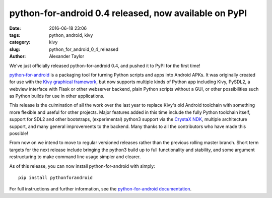
python-for-android 0.4 released, now available on PyPI
######################################################

:date: 2016-06-18 23:06
:tags: python, android, kivy
:category: kivy
:slug: python_for_android_0_4_released
:author: Alexander Taylor
         
We've just officially released python-for-android 0.4, and pushed it
to PyPI for the first time!

`python-for-android
<http://python-for-android.readthedocs.io/en/latest/>`__ is a
packaging tool for turning Python scripts and apps into Android
APKs. It was originally created for use with the `Kivy graphical
framework <https://kivy.org/#home>`__, but now supports multiple kinds
of Python app including Kivy, PySDL2, a webview interface with Flask
or other webserver backend, plain Python scripts without a GUI, or other
possibilities such as Python builds for use in other applications.

This release is the culmination of all the work over the last year to
replace Kivy's old Android toolchain with something more flexible and
useful for other projects. Major features added in this time include
the fully Python toolchain itself, support for SDL2 and other
bootstraps, (experimental) python3 support via the `CrystaX NDK
<https://www.crystax.net/>`__, multiple architecture support, and many
general improvements to the backend. Many thanks to all the
contributors who have made this possible!

From now on we intend to move to regular versioned releases rather
than the previous rolling master branch. Short term targets for the
next release include bringing the python3 build up to full
functionality and stability, and some argument restructuring to make
command line usage simpler and clearer.

As of this release, you can now install python-for-android with simply::

    pip install pythonforandroid
    
For full instructions and further information, see the
`python-for-android documentation
<https://python-for-android.readthedocs.io/en/latest/>`__.

